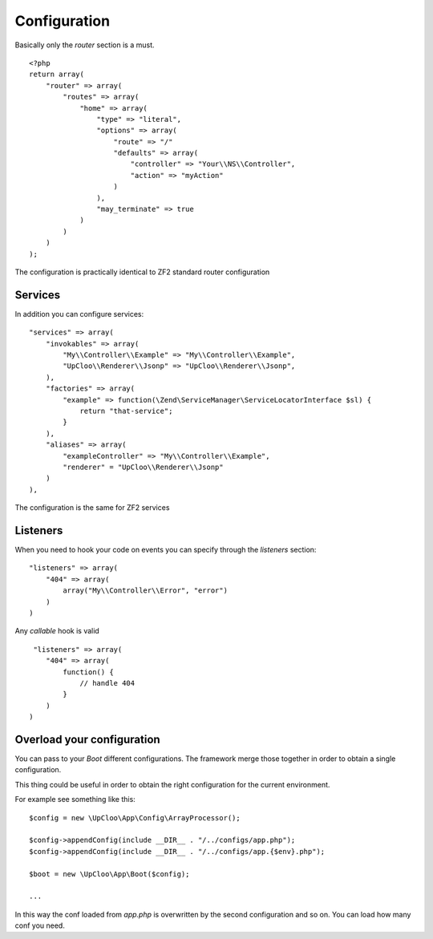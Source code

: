 Configuration
=============

Basically only the `router` section is a must. ::

    <?php
    return array(
        "router" => array(
            "routes" => array(
                "home" => array(
                    "type" => "literal",
                    "options" => array(
                        "route" => "/"
                        "defaults" => array(
                            "controller" => "Your\\NS\\Controller",
                            "action" => "myAction"
                        )
                    ),
                    "may_terminate" => true
                )
            )
        )
    );

The configuration is practically identical to ZF2 standard router configuration

Services
--------

In addition you can configure services: ::

    "services" => array(
        "invokables" => array(
            "My\\Controller\\Example" => "My\\Controller\\Example",
            "UpCloo\\Renderer\\Jsonp" => "UpCloo\\Renderer\\Jsonp",
        ),
        "factories" => array(
            "example" => function(\Zend\ServiceManager\ServiceLocatorInterface $sl) {
                return "that-service";
            }
        ),
        "aliases" => array(
            "exampleController" => "My\\Controller\\Example",
            "renderer" = "UpCloo\\Renderer\\Jsonp"
        )
    ),

The configuration is the same for ZF2 services

Listeners
---------

When you need to hook your code on events you can specify through the
`listeners` section: ::

    "listeners" => array(
        "404" => array(
            array("My\\Controller\\Error", "error")
        )
    )

Any `callable` hook is valid ::

     "listeners" => array(
        "404" => array(
            function() {
                // handle 404
            }
        )
    )

Overload your configuration
---------------------------

You can pass to your `Boot` different configurations. The framework merge those
together in order to obtain a single configuration.

This thing could be useful in order to obtain the right configuration for the
current environment.

For example see something like this: ::

    $config = new \UpCloo\App\Config\ArrayProcessor();

    $config->appendConfig(include __DIR__ . "/../configs/app.php");
    $config->appendConfig(include __DIR__ . "/../configs/app.{$env}.php");

    $boot = new \UpCloo\App\Boot($config);

    ...

In this way the conf loaded from `app.php` is overwritten by the second configuration
and so on. You can load how many conf you need.


